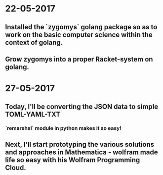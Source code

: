 * 22-05-2017
** Installed the `zygomys` golang package so as to work on the basic computer science within the context of golang.
** Grow zygomys into a proper Racket-system on golang.
* 27-05-2017
** Today, I'll be  converting the JSON data to simple TOML-YAML-TXT
*** `remarshal` module in python makes it so easy!
** Next, I'll start prototyping the various solutions and approaches in Mathematica - wolfram made life so easy with his Wolfram Programming Cloud.
